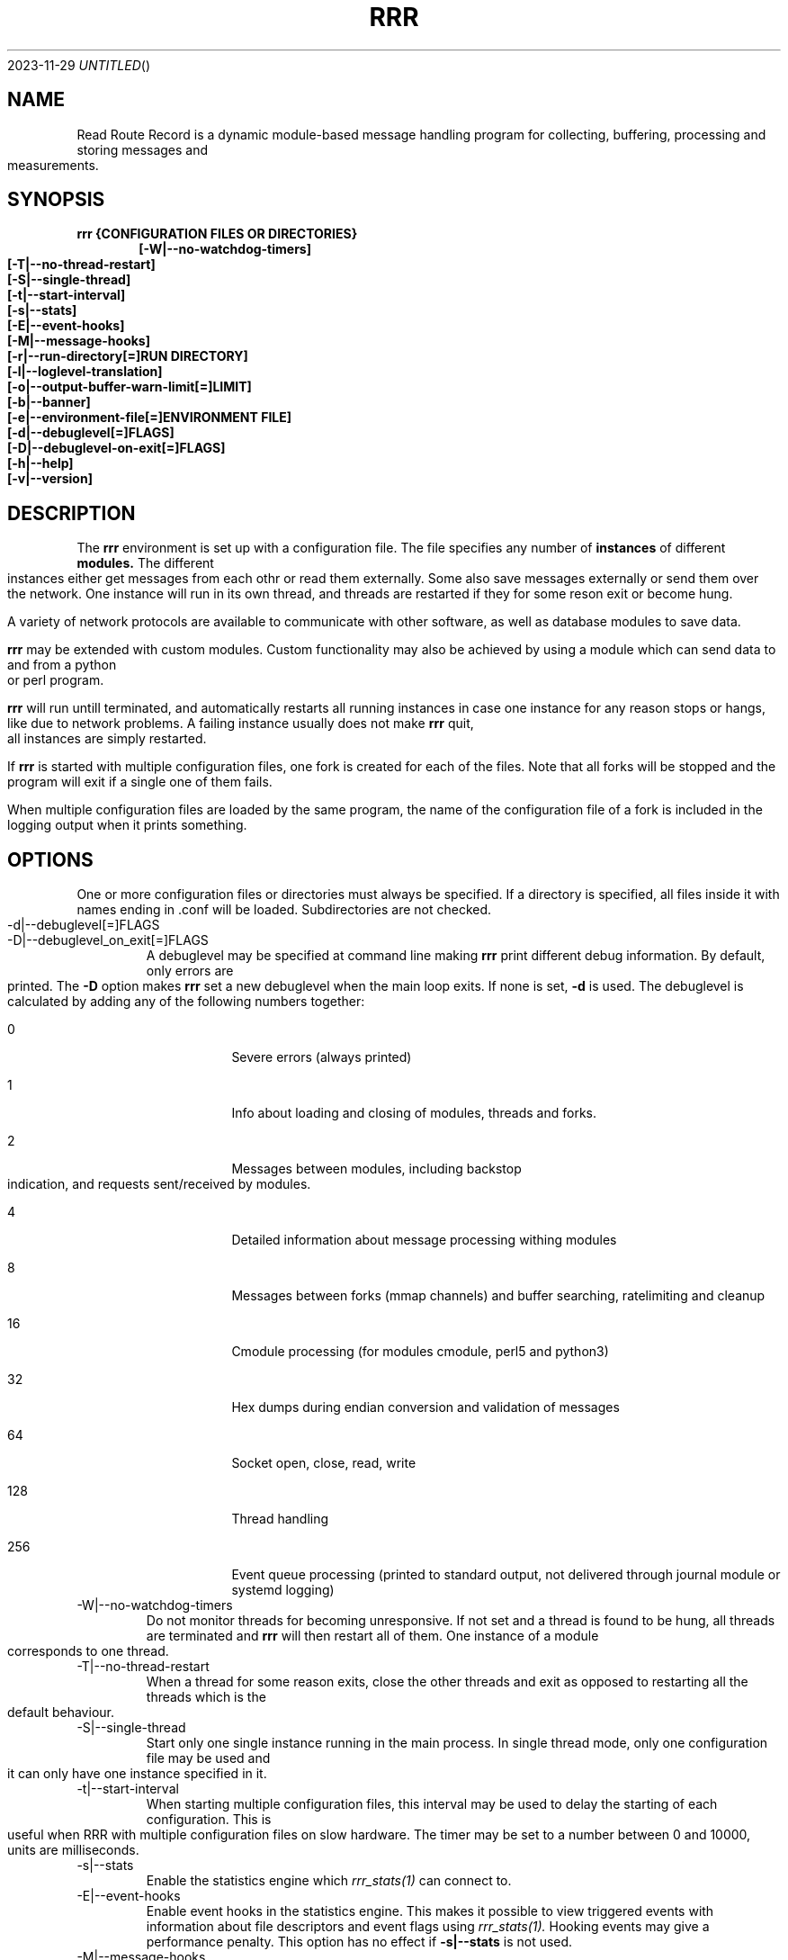 .Dd 2023-11-29
.TH RRR 1
.SH NAME
Read Route Record is a dynamic module-based message handling program
for collecting, buffering, processing and storing messages and measurements.
.SH SYNOPSIS
.B rrr {CONFIGURATION FILES OR DIRECTORIES}
.Dl [-W|--no-watchdog-timers]
.Dl [-T|--no-thread-restart]
.Dl [-S|--single-thread]
.Dl [-t|--start-interval]
.Dl [-s|--stats]
.Dl [-E|--event-hooks]
.Dl [-M|--message-hooks]
.Dl [-r|--run-directory[=]RUN DIRECTORY]
.Dl [-l|--loglevel-translation]
.Dl [-o|--output-buffer-warn-limit[=]LIMIT]
.Dl [-b|--banner]
.Dl [-e|--environment-file[=]ENVIRONMENT FILE]
.Dl [-d|--debuglevel[=]FLAGS]
.Dl [-D|--debuglevel-on-exit[=]FLAGS]
.Dl [-h|--help]
.Dl [-v|--version]

.SH DESCRIPTION
The
.B rrr
environment is set up with a configuration file. The file specifies any number
of
.B instances
of different
.B modules.
The different instances either get messages from each othr or read them externally.
Some also save messages externally or send them over the network. One instance will
run in its own thread, and threads are restarted if they for some reson exit or become hung. 
.PP
A variety of network protocols are available to communicate with other software, as well
as database modules to save data.
.PP
.B rrr
may be extended with custom modules. Custom functionality may also be achieved by
using a module which can send data to and from a python or perl program.
.PP
.B rrr
will run untill terminated, and
automatically restarts all running instances in case one instance for any
reason stops or hangs, like due to network problems. A failing instance
usually does not make
.B rrr
quit, all instances are simply restarted.
.PP
If
.B rrr
is started with multiple configuration files, one fork is created for each of the files. Note that
all forks will be stopped and the program will exit if a single one of them fails.
.PP
When multiple configuration files are loaded by the same program, the name of the configuration file
of a fork is included in the logging output when it prints something.
.PP
.SH OPTIONS
One or more configuration files or directories must always be specified. If a directory is specified,
all files inside it with names ending in .conf will be loaded. Subdirectories are not checked.
.PP
.IP -d|--debuglevel[=]FLAGS
.IP -D|--debuglevel_on_exit[=]FLAGS
A debuglevel may be specified at command line making
.B rrr
print different debug information.
By default, only errors are printed.
The
.B -D
option makes
.B rrr
set a new debuglevel when the main loop exits. If none is set,
.B -d
is used.
The debuglevel is calculated by adding any of the following numbers together:
.Bl -tag -width -indent
.It 0
Severe errors (always printed)
.It 1
Info about loading and closing of modules, threads and forks.
.It 2
Messages between modules, including backstop indication, and requests sent/received by modules.
.It 4
Detailed information about message processing withing modules
.It 8
Messages between forks (mmap channels) and buffer searching, ratelimiting and cleanup
.It 16
Cmodule processing (for modules cmodule, perl5 and python3)
.It 32
Hex dumps during endian conversion and validation of messages
.It 64
Socket open, close, read, write
.It 128
Thread handling
.It 256
Event queue processing (printed to standard output, not delivered through journal module or systemd logging)
.El
.IP -W|--no-watchdog-timers
Do not monitor threads for becoming unresponsive. If not set and a thread is found to be hung, all threads are terminated and
.B rrr
will then restart all of them. One instance of a module corresponds to one thread.
.IP -T|--no-thread-restart
When a thread for some reason exits, close the other threads and exit as opposed to restarting all the threads which is the default behaviour.
.IP -S|--single-thread
Start only one single instance running in the main process.
In single thread mode, only one configuration file may be used and it can only have one instance specified in it.
.IP -t|--start-interval
When starting multiple configuration files, this interval may be used to delay the starting of each configuration.
This is useful when RRR with multiple configuration files on slow hardware.
The timer may be set to a number between 0 and 10000, units are milliseconds.
.IP -s|--stats
Enable the statistics engine which
.Xr rrr_stats(1)
can connect to.
.IP -E|--event-hooks
Enable event hooks in the statistics engine.
This makes it possible to view triggered events with information about file descriptors and event flags using
.Xr rrr_stats(1).
Hooking events may give a performance penalty.
This option has no effect if
.B -s|--stats
is not used.
.IP -M|--message-hooks
Enable message hooks in the statistics engine.
This makes it possible to view messages as they pass between modules using
.Xr rrr_stats(1).
Hooking messages may give a performance penalty.
This option has no effect if
.B -s|--stats
is not used.
.IP -b|--banner
Print RRR banner before starting.
.IP -r|--run-directory[=]RUN DIRECTORY
Specify an alternative default prefix for runtime sockets.
.IP -l|--loglevel-translation
Translate output loglevels to RFC5424 format. Internal loglevels will be translated so that error messages become ERROR
and other messages DEBUG (loglevels 3 and 7).
.IP -o|--output-buffer-warn-limit[=]LIMIT
Maximum number of messages in an instance's output buffer before warnings are
printed. Warnings will be printed every second if the limit is exceeded. This
can help to detecting issues with slow-reading instances. If set to 0, warnings
are disabled. If not given, the default value of 1000 is used.
.IP -e|--environment-file
Specify an environment file to read in before the program starts.
The file should contain one variable per line, like VARIABLE=VALUE. 
The =VALUE part may be omitted, in which case the variable will be set to 1.
Any variables may be specified, and they will override any variables already set in the environment.
No error is produced if the specified file does not exist, but an error is produced if it does exist but cannot be opened.

Comments are specified by beginning a line with #.

Some variables corresponding to command line arguments may be set in the environment or environment file.
If a variable is specified both in the environment and at the command line, the command line argument will take precedence.

.Bl -tag -width -indent
.It RRR_DEBUGLEVEL
.It RRR_DEBUGLEVEL_ON_EXIT
.It RRR_NO_WATCHDOG_TIMERS
.It RRR_NO_THREAD_RESTART
.It RRR_START_INTERVAL
.It RRR_LOGLEVEL_TRANSLATION
.It RRR_INSTANCE_OUTPUT_BUFFER_WARN_LIMIT
.It RRR_RUN_DIRECTORY
.El

For on/off variables, "no" or "0" will be interpreted as
.B off,
anything else wil be interpreted as
.B on.

While the environment file may be specified for all
.B rrr
binaries, only the variables which have corresponding command line arguments in each binary are used.
Other variables are ignored, which means that the same environment file may be used for all binaries.
.SH SIGNALS
.IP SIGINT|Ctrl+C
Encourage threads and forks to stop in a polite matter before exiting the program. A second SIGINT causes immediate exit.
.IP SIGUSR1 and SIGTERM
Encourage threads and forks to stop in a polite matter before exiting the program. Multiple calls are treated the same way.
There is no difference betweein
.B SIGUSR1
and
.B SIGTERM
unless signal debugging is enabled while building RRR in which case the signal
.B SIGTERM
causes a message to be printed and
.B SIGUSR1
does not.
.IP SIGUSR2
If RRR is built with profiling-enabled jemalloc and profiling is active by having started RRR with
.B MALLOC_CONF="prof:true"
set in the environment, this signal causes a profiling dump to be generated within a short timespan.
RRR runs with multiple forks, and the
.Xt rrr_stats(1)
utility can be used to find the correct fork to profile while RRR is running and has been started with the
.B -s
parameter.
The dump files will be stored in the current run directory, and this location will also be printed in a log message when dumping occurs.

In addition to the profiling dump, a heap status report is printed in log messages.
.SH RETURN VALUE
.B rrr
returns 0 on success and 1 on failure.
.SH SEE ALSO
.Xr rrr_post(1),
.Xr rrr_stats(1),
.Xr rrr_msg(1),
.Xr rrr.conf(5),
.Xr rrr_python3(5),
.Xr jemalloc(3),
.Xr jeprof(1)
